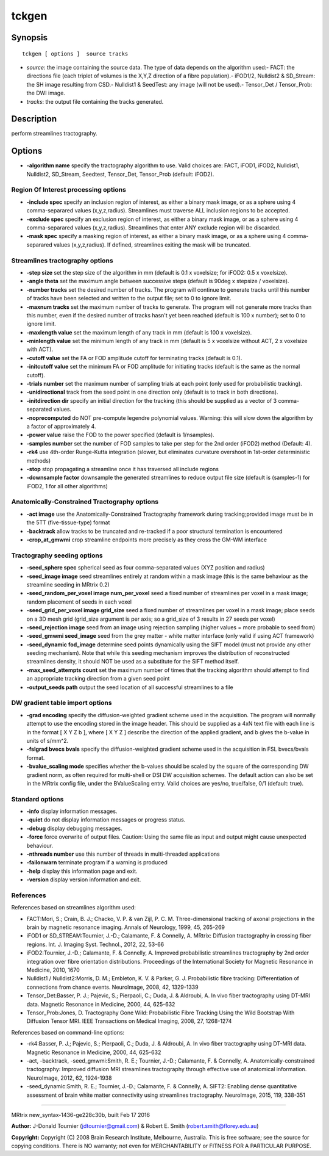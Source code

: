 tckgen
===========

Synopsis
--------

::

    tckgen [ options ]  source tracks

-  *source*: the image containing the source data. The type of data
   depends on the algorithm used:- FACT: the directions file (each
   triplet of volumes is the X,Y,Z direction of a fibre population).-
   iFOD1/2, Nulldist2 & SD_Stream: the SH image resulting from CSD.-
   Nulldist1 & SeedTest: any image (will not be used).- Tensor_Det /
   Tensor_Prob: the DWI image.
-  *tracks*: the output file containing the tracks generated.

Description
-----------

perform streamlines tractography.

Options
-------

-  **-algorithm name** specify the tractography algorithm to use. Valid
   choices are: FACT, iFOD1, iFOD2, Nulldist1, Nulldist2, SD_Stream,
   Seedtest, Tensor_Det, Tensor_Prob (default: iFOD2).

Region Of Interest processing options
^^^^^^^^^^^^^^^^^^^^^^^^^^^^^^^^^^^^^

-  **-include spec** specify an inclusion region of interest, as either
   a binary mask image, or as a sphere using 4 comma-separared values
   (x,y,z,radius). Streamlines must traverse ALL inclusion regions to be
   accepted.

-  **-exclude spec** specify an exclusion region of interest, as either
   a binary mask image, or as a sphere using 4 comma-separared values
   (x,y,z,radius). Streamlines that enter ANY exclude region will be
   discarded.

-  **-mask spec** specify a masking region of interest, as either a
   binary mask image, or as a sphere using 4 comma-separared values
   (x,y,z,radius). If defined, streamlines exiting the mask will be
   truncated.

Streamlines tractography options
^^^^^^^^^^^^^^^^^^^^^^^^^^^^^^^^

-  **-step size** set the step size of the algorithm in mm (default is
   0.1 x voxelsize; for iFOD2: 0.5 x voxelsize).

-  **-angle theta** set the maximum angle between successive steps
   (default is 90deg x stepsize / voxelsize).

-  **-number tracks** set the desired number of tracks. The program
   will continue to generate tracks until this number of tracks have
   been selected and written to the output file; set to 0 to ignore
   limit.

-  **-maxnum tracks** set the maximum number of tracks to generate. The
   program will not generate more tracks than this number, even if the
   desired number of tracks hasn't yet been reached (default is 100 x
   number); set to 0 to ignore limit.

-  **-maxlength value** set the maximum length of any track in mm
   (default is 100 x voxelsize).

-  **-minlength value** set the minimum length of any track in mm
   (default is 5 x voxelsize without ACT, 2 x voxelsize with ACT).

-  **-cutoff value** set the FA or FOD amplitude cutoff for terminating
   tracks (default is 0.1).

-  **-initcutoff value** set the minimum FA or FOD amplitude for
   initiating tracks (default is the same as the normal cutoff).

-  **-trials number** set the maximum number of sampling trials at each
   point (only used for probabilistic tracking).

-  **-unidirectional** track from the seed point in one direction only
   (default is to track in both directions).

-  **-initdirection dir** specify an initial direction for the tracking
   (this should be supplied as a vector of 3 comma-separated values.

-  **-noprecomputed** do NOT pre-compute legendre polynomial values.
   Warning: this will slow down the algorithm by a factor of
   approximately 4.

-  **-power value** raise the FOD to the power specified (default is
   1/nsamples).

-  **-samples number** set the number of FOD samples to take per step
   for the 2nd order (iFOD2) method (Default: 4).

-  **-rk4** use 4th-order Runge-Kutta integration (slower, but
   eliminates curvature overshoot in 1st-order deterministic methods)

-  **-stop** stop propagating a streamline once it has traversed all
   include regions

-  **-downsample factor** downsample the generated streamlines to
   reduce output file size (default is (samples-1) for iFOD2, 1 for all
   other algorithms)

Anatomically-Constrained Tractography options
^^^^^^^^^^^^^^^^^^^^^^^^^^^^^^^^^^^^^^^^^^^^^

-  **-act image** use the Anatomically-Constrained Tractography
   framework during tracking;provided image must be in the 5TT
   (five-tissue-type) format

-  **-backtrack** allow tracks to be truncated and re-tracked if a poor
   structural termination is encountered

-  **-crop_at_gmwmi** crop streamline endpoints more precisely as
   they cross the GM-WM interface

Tractography seeding options
^^^^^^^^^^^^^^^^^^^^^^^^^^^^

-  **-seed_sphere spec** spherical seed as four comma-separated values
   (XYZ position and radius)

-  **-seed_image image** seed streamlines entirely at random within a
   mask image (this is the same behaviour as the streamline seeding in
   MRtrix 0.2)

-  **-seed_random_per_voxel image num_per_voxel** seed a fixed
   number of streamlines per voxel in a mask image; random placement of
   seeds in each voxel

-  **-seed_grid_per_voxel image grid_size** seed a fixed number of
   streamlines per voxel in a mask image; place seeds on a 3D mesh grid
   (grid_size argument is per axis; so a grid_size of 3 results in 27
   seeds per voxel)

-  **-seed_rejection image** seed from an image using rejection
   sampling (higher values = more probable to seed from)

-  **-seed_gmwmi seed_image** seed from the grey matter - white
   matter interface (only valid if using ACT framework)

-  **-seed_dynamic fod_image** determine seed points dynamically
   using the SIFT model (must not provide any other seeding mechanism).
   Note that while this seeding mechanism improves the distribution of
   reconstructed streamlines density, it should NOT be used as a
   substitute for the SIFT method itself.

-  **-max_seed_attempts count** set the maximum number of times that
   the tracking algorithm should attempt to find an appropriate tracking
   direction from a given seed point

-  **-output_seeds path** output the seed location of all successful
   streamlines to a file

DW gradient table import options
^^^^^^^^^^^^^^^^^^^^^^^^^^^^^^^^

-  **-grad encoding** specify the diffusion-weighted gradient scheme
   used in the acquisition. The program will normally attempt to use the
   encoding stored in the image header. This should be supplied as a 4xN
   text file with each line is in the format [ X Y Z b ], where [ X Y Z
   ] describe the direction of the applied gradient, and b gives the
   b-value in units of s/mm^2.

-  **-fslgrad bvecs bvals** specify the diffusion-weighted gradient
   scheme used in the acquisition in FSL bvecs/bvals format.

-  **-bvalue_scaling mode** specifies whether the b-values should be
   scaled by the square of the corresponding DW gradient norm, as often
   required for multi-shell or DSI DW acquisition schemes. The default
   action can also be set in the MRtrix config file, under the
   BValueScaling entry. Valid choices are yes/no, true/false, 0/1
   (default: true).

Standard options
^^^^^^^^^^^^^^^^

-  **-info** display information messages.

-  **-quiet** do not display information messages or progress status.

-  **-debug** display debugging messages.

-  **-force** force overwrite of output files. Caution: Using the same
   file as input and output might cause unexpected behaviour.

-  **-nthreads number** use this number of threads in multi-threaded
   applications

-  **-failonwarn** terminate program if a warning is produced

-  **-help** display this information page and exit.

-  **-version** display version information and exit.

References
^^^^^^^^^^

References based on streamlines algorithm used:

-  FACT:Mori, S.; Crain, B. J.; Chacko, V. P. & van Zijl, P. C. M.
   Three-dimensional tracking of axonal projections in the brain by
   magnetic resonance imaging. Annals of Neurology, 1999, 45, 265-269

-  iFOD1 or SD_STREAM:Tournier, J.-D.; Calamante, F. & Connelly, A.
   MRtrix: Diffusion tractography in crossing fiber regions. Int. J.
   Imaging Syst. Technol., 2012, 22, 53-66

-  iFOD2:Tournier, J.-D.; Calamante, F. & Connelly, A. Improved
   probabilistic streamlines tractography by 2nd order integration over
   fibre orientation distributions. Proceedings of the International
   Society for Magnetic Resonance in Medicine, 2010, 1670

-  Nulldist1 / Nulldist2:Morris, D. M.; Embleton, K. V. & Parker, G. J.
   Probabilistic fibre tracking: Differentiation of connections from
   chance events. NeuroImage, 2008, 42, 1329-1339

-  Tensor_Det:Basser, P. J.; Pajevic, S.; Pierpaoli, C.; Duda, J. &
   Aldroubi, A. In vivo fiber tractography using DT-MRI data. Magnetic
   Resonance in Medicine, 2000, 44, 625-632

-  Tensor_Prob:Jones, D. Tractography Gone Wild: Probabilistic Fibre
   Tracking Using the Wild Bootstrap With Diffusion Tensor MRI. IEEE
   Transactions on Medical Imaging, 2008, 27, 1268-1274

References based on command-line options:

-  -rk4:Basser, P. J.; Pajevic, S.; Pierpaoli, C.; Duda, J. & Aldroubi,
   A. In vivo fiber tractography using DT-MRI data. Magnetic Resonance
   in Medicine, 2000, 44, 625-632

-  -act, -backtrack, -seed_gmwmi:Smith, R. E.; Tournier, J.-D.;
   Calamante, F. & Connelly, A. Anatomically-constrained tractography:
   Improved diffusion MRI streamlines tractography through effective use
   of anatomical information. NeuroImage, 2012, 62, 1924-1938

-  -seed_dynamic:Smith, R. E.; Tournier, J.-D.; Calamante, F. &
   Connelly, A. SIFT2: Enabling dense quantitative assessment of brain
   white matter connectivity using streamlines tractography. NeuroImage,
   2015, 119, 338-351

--------------

MRtrix new_syntax-1436-ge228c30b, built Feb 17 2016

**Author:** J-Donald Tournier (jdtournier@gmail.com) & Robert E. Smith
(robert.smith@florey.edu.au)

**Copyright:** Copyright (C) 2008 Brain Research Institute, Melbourne,
Australia. This is free software; see the source for copying conditions.
There is NO warranty; not even for MERCHANTABILITY or FITNESS FOR A
PARTICULAR PURPOSE.
